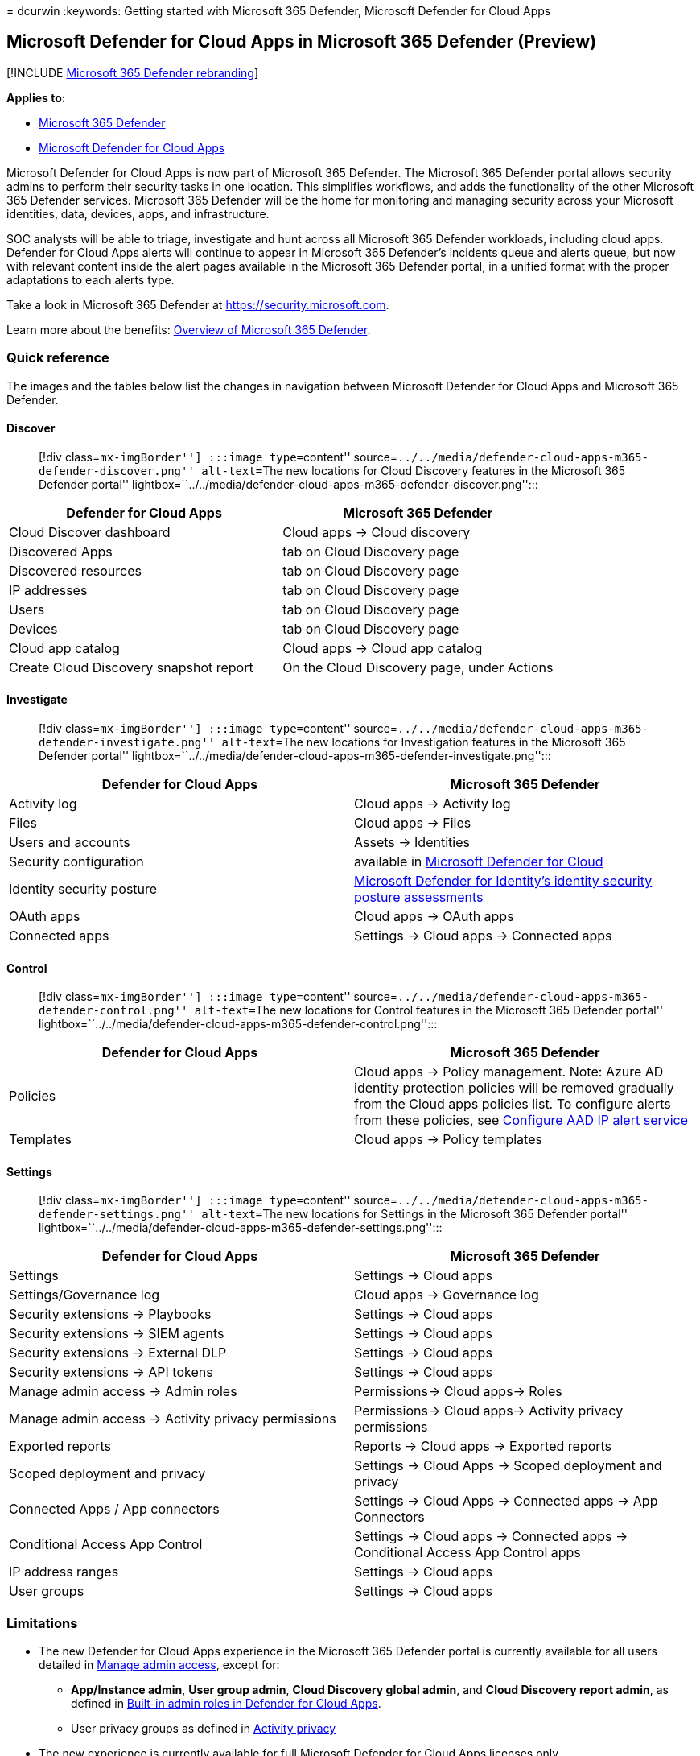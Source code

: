 = 
dcurwin
:keywords: Getting started with Microsoft 365 Defender, Microsoft
Defender for Cloud Apps

== Microsoft Defender for Cloud Apps in Microsoft 365 Defender (Preview)

{empty}[!INCLUDE link:../includes/microsoft-defender.md[Microsoft 365
Defender rebranding]]

*Applies to:*

* link:microsoft-365-defender.md[Microsoft 365 Defender]
* link:/defender-cloud-apps/[Microsoft Defender for Cloud Apps]

Microsoft Defender for Cloud Apps is now part of Microsoft 365 Defender.
The Microsoft 365 Defender portal allows security admins to perform
their security tasks in one location. This simplifies workflows, and
adds the functionality of the other Microsoft 365 Defender services.
Microsoft 365 Defender will be the home for monitoring and managing
security across your Microsoft identities, data, devices, apps, and
infrastructure.

SOC analysts will be able to triage, investigate and hunt across all
Microsoft 365 Defender workloads, including cloud apps. Defender for
Cloud Apps alerts will continue to appear in Microsoft 365 Defender’s
incidents queue and alerts queue, but now with relevant content inside
the alert pages available in the Microsoft 365 Defender portal, in a
unified format with the proper adaptations to each alerts type.

Take a look in Microsoft 365 Defender at https://security.microsoft.com.

Learn more about the benefits: link:microsoft-365-defender.md[Overview
of Microsoft 365 Defender].

=== Quick reference

The images and the tables below list the changes in navigation between
Microsoft Defender for Cloud Apps and Microsoft 365 Defender.

==== Discover

____
[!div class=``mx-imgBorder''] :::image type=``content''
source=``../../media/defender-cloud-apps-m365-defender-discover.png''
alt-text=``The new locations for Cloud Discovery features in the
Microsoft 365 Defender portal''
lightbox=``../../media/defender-cloud-apps-m365-defender-discover.png'':::
____

[width="100%",cols="50%,50%",options="header",]
|===
|Defender for Cloud Apps |Microsoft 365 Defender
|Cloud Discover dashboard |Cloud apps -> Cloud discovery

|Discovered Apps |tab on Cloud Discovery page

|Discovered resources |tab on Cloud Discovery page

|IP addresses |tab on Cloud Discovery page

|Users |tab on Cloud Discovery page

|Devices |tab on Cloud Discovery page

|Cloud app catalog |Cloud apps -> Cloud app catalog

|Create Cloud Discovery snapshot report |On the Cloud Discovery page,
under Actions
|===

==== Investigate

____
[!div class=``mx-imgBorder''] :::image type=``content''
source=``../../media/defender-cloud-apps-m365-defender-investigate.png''
alt-text=``The new locations for Investigation features in the Microsoft
365 Defender portal''
lightbox=``../../media/defender-cloud-apps-m365-defender-investigate.png'':::
____

[width="100%",cols="50%,50%",options="header",]
|===
|Defender for Cloud Apps |Microsoft 365 Defender
|Activity log |Cloud apps -> Activity log

|Files |Cloud apps -> Files

|Users and accounts |Assets -> Identities

|Security configuration |available in
link:/azure/defender-for-cloud/defender-for-cloud-introduction[Microsoft
Defender for Cloud]

|Identity security posture
|link:/defender-for-identity/isp-overview[Microsoft Defender for
Identity’s identity security posture assessments]

|OAuth apps |Cloud apps -> OAuth apps

|Connected apps |Settings -> Cloud apps -> Connected apps
|===

==== Control

____
[!div class=``mx-imgBorder''] :::image type=``content''
source=``../../media/defender-cloud-apps-m365-defender-control.png''
alt-text=``The new locations for Control features in the Microsoft 365
Defender portal''
lightbox=``../../media/defender-cloud-apps-m365-defender-control.png'':::
____

[width="100%",cols="50%,50%",options="header",]
|===
|Defender for Cloud Apps |Microsoft 365 Defender
|Policies |Cloud apps -> Policy management. Note: Azure AD identity
protection policies will be removed gradually from the Cloud apps
policies list. To configure alerts from these policies, see
link:investigate-alerts.md#configure-aad-ip-alert-service[Configure AAD
IP alert service]

|Templates |Cloud apps -> Policy templates
|===

==== Settings

____
[!div class=``mx-imgBorder''] :::image type=``content''
source=``../../media/defender-cloud-apps-m365-defender-settings.png''
alt-text=``The new locations for Settings in the Microsoft 365 Defender
portal''
lightbox=``../../media/defender-cloud-apps-m365-defender-settings.png'':::
____

[width="100%",cols="50%,50%",options="header",]
|===
|Defender for Cloud Apps |Microsoft 365 Defender
|Settings |Settings -> Cloud apps

|Settings/Governance log |Cloud apps -> Governance log

|Security extensions -> Playbooks |Settings -> Cloud apps

|Security extensions -> SIEM agents |Settings -> Cloud apps

|Security extensions -> External DLP |Settings -> Cloud apps

|Security extensions -> API tokens |Settings -> Cloud apps

|Manage admin access -> Admin roles |Permissions-> Cloud apps-> Roles

|Manage admin access -> Activity privacy permissions |Permissions->
Cloud apps-> Activity privacy permissions

|Exported reports |Reports -> Cloud apps -> Exported reports

|Scoped deployment and privacy |Settings -> Cloud Apps -> Scoped
deployment and privacy

|Connected Apps / App connectors |Settings -> Cloud Apps -> Connected
apps -> App Connectors

|Conditional Access App Control |Settings -> Cloud apps -> Connected
apps -> Conditional Access App Control apps

|IP address ranges |Settings -> Cloud apps

|User groups |Settings -> Cloud apps
|===

=== Limitations

* The new Defender for Cloud Apps experience in the Microsoft 365
Defender portal is currently available for all users detailed in
link:/defender-cloud-apps/manage-admins[Manage admin access], except
for:
** *App/Instance admin*, *User group admin*, *Cloud Discovery global
admin*, and *Cloud Discovery report admin*, as defined in
link:/defender-cloud-apps/manage-admins#built-in-admin-roles-in-defender-for-cloud-apps[Built-in
admin roles in Defender for Cloud Apps].
** User privacy groups as defined in
link:/defender-cloud-apps/activity-privacy[Activity privacy]
* The new experience is currently available for full Microsoft Defender
for Cloud Apps licenses only.
* New customers need to first sign in to the Microsoft Defender for
Cloud Apps portal.
* Some links may redirect you to the Defender for Cloud Apps portal.

=== What’s changed

Learn about the changes that have come with the integration of Defender
for Cloud Apps and Microsoft 365 Defender.

==== Global search

Global search in Microsoft 365 Defender (using the search bar at the top
of the page) now includes an additional searchable entity: it allows you
to search for connected apps in Defender for Cloud Apps.

:::image type=``content'' source=``../../media/global-search-apps.png''
alt-text=``Search for connected apps.'':::

==== Assets and identities

As part of the creation of a dedicated *Assets* section that spans the
entire Microsoft 365 Defender experience, the *Users and Accounts*
section of Defender for Cloud Apps is rebranded as the *Identities*
section. No changes to functionality are expected.

==== Preview features in Defender for Cloud Apps

Turn on the preview experience setting to be among the first to try
upcoming features.

____
[!NOTE] This feature is now available in public preview.
____

[arabic]
. In the navigation pane, select *Settings*.
. Select *Cloud apps*.
. Select *Preview features* > *Enable preview features*.
. Select *Save*.

You’ll know you have preview features turned on when you see that the
*Enable preview features* check box is selected.

:::image type=``content'' source=``../../media/preview-features.png''
alt-text=``Screenshot that shows how to enable preview features.'':::

For more information, see
link:/defender-cloud-apps/preview-features[Microsoft Defender for Cloud
Apps preview features].

=== Related videos

Learn how to protect your cloud apps in Microsoft 365 Defender:

____
{empty}[!VIDEO https://www.microsoft.com/videoplayer/embed/RE59yVU]
____

=== Related information

* link:microsoft-365-defender.md[Microsoft 365 Defender]
